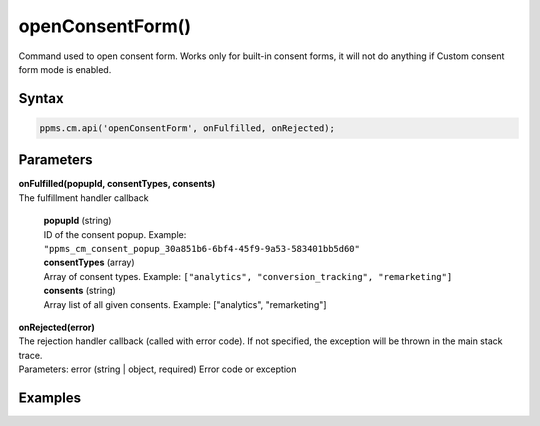 =================
openConsentForm()
=================

Command used to open consent form. Works only for built-in consent forms, it will not do anything if Custom consent form mode is enabled.

Syntax
------

.. code-block:: javascript

    ppms.cm.api('openConsentForm', onFulfilled, onRejected);

Parameters
----------

| **onFulfilled(popupId, consentTypes, consents)**
| The fulfillment handler callback

  | **popupId** (string)
  | ID of the consent popup. Example: ``"ppms_cm_consent_popup_30a851b6-6bf4-45f9-9a53-583401bb5d60"``

  | **consentTypes** (array)
  | Array of consent types. Example: ``["analytics", "conversion_tracking", "remarketing"]``

  | **consents** (string)
  | Array list of all given consents. Example: ["analytics", "remarketing"]


| **onRejected(error)**
| The rejection handler callback (called with error code). If not specified, the exception will be thrown in the main stack trace.
| Parameters: error (string | object, required) Error code or exception

Examples
--------
